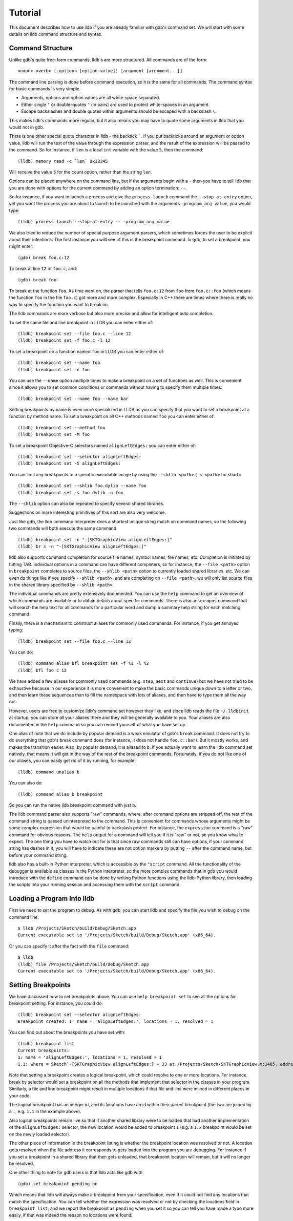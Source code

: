 Tutorial
========

This document describes how to use lldb if you are already familiar with
gdb's command set. We will start with some details on lldb command structure and
syntax.

Command Structure
-----------------

Unlike gdb's quite free-form commands, lldb's are more structured. All commands
are of the form:

::

   <noun> <verb> [-options [option-value]] [argument [argument...]]

The command line parsing is done before command execution, so it is the same for
all commands. The command syntax for basic commands is very simple.

* Arguments, options and option values are all white-space separated.
* Either single ``'`` or double-quotes ``"`` (in pairs) are used to protect white-spaces
  in an argument.
* Escape backslashes and double quotes within arguments should be escaped
  with a backslash ``\``.

This makes lldb's commands more regular, but it also means you may have to quote
some arguments in lldb that you would not in gdb.

There is one other special quote character in lldb - the backtick `````.
If you put backticks around an argument or option value, lldb will run the text
of the value through the expression parser, and the result of the expression
will be passed to the command.  So for instance, if ``len`` is a local
``int`` variable with the value ``5``, then the command:

::

   (lldb) memory read -c `len` 0x12345

Will receive the value ``5`` for the count option, rather than the string ``len``.

Options can be placed anywhere on the command line, but if the arguments begin
with a ``-`` then you have to tell lldb that you are done with options for the
current command by adding an option termination: ``--``.

So for instance, if you want to launch a process and give the ``process launch``
command the ``--stop-at-entry`` option, yet you want the process you are about
to launch to be launched with the arguments ``-program_arg value``, you would type:

::

   (lldb) process launch --stop-at-entry -- -program_arg value

We also tried to reduce the number of special purpose argument parsers, which
sometimes forces the user to be explicit about their intentions. The first
instance you willl see of this is the breakpoint command. In gdb, to set a
breakpoint, you might enter:

::

   (gdb) break foo.c:12

To break at line ``12`` of ``foo.c``, and:

::

   (gdb) break foo

To break at the function ``foo``. As time went on, the parser that tells ``foo.c:12``
from ``foo`` from ``foo.c::foo`` (which means the function ``foo`` in the file ``foo.c``)
got more and more complex. Especially in C++ there are times where there is
really no way to specify the function you want to break on.

The lldb commands are more verbose but also more precise and allow for
intelligent auto completion.

To set the same file and line breakpoint in LLDB you can enter either of:

::

   (lldb) breakpoint set --file foo.c --line 12
   (lldb) breakpoint set -f foo.c -l 12

To set a breakpoint on a function named ``foo`` in LLDB you can enter either of:

::

   (lldb) breakpoint set --name foo
   (lldb) breakpoint set -n foo

You can use the ``--name`` option multiple times to make a breakpoint on a set of
functions as well. This is convenient since it allows you to set common
conditions or commands without having to specify them multiple times:

::

   (lldb) breakpoint set --name foo --name bar

Setting breakpoints by name is even more specialized in LLDB as you can specify
that you want to set a breakpoint at a function by method name. To set a
breakpoint on all C++ methods named ``foo`` you can enter either of:

::

   (lldb) breakpoint set --method foo
   (lldb) breakpoint set -M foo


To set a breakpoint Objective-C selectors named ``alignLeftEdges:`` you can enter either of:

::

   (lldb) breakpoint set --selector alignLeftEdges:
   (lldb) breakpoint set -S alignLeftEdges:

You can limit any breakpoints to a specific executable image by using the
``--shlib <path>`` (``-s <path>`` for short):

::

   (lldb) breakpoint set --shlib foo.dylib --name foo
   (lldb) breakpoint set -s foo.dylib -n foo

The ``--shlib`` option can also be repeated to specify several shared libraries.

Suggestions on more interesting primitives of this sort are also very welcome.

Just like gdb, the lldb command interpreter does a shortest unique string match
on command names, so the following two commands will both execute the same
command:

::

   (lldb) breakpoint set -n "-[SKTGraphicView alignLeftEdges:]"
   (lldb) br s -n "-[SKTGraphicView alignLeftEdges:]"

lldb also supports command completion for source file names, symbol names, file
names, etc. Completion is initiated by hitting TAB. Individual options in a
command can have different completers, so for instance, the ``--file <path>``
option in ``breakpoint`` completes to source files, the ``--shlib <path>`` option
to currently loaded shared libraries, etc. We can even do things like if you
specify ``--shlib <path>``, and are completing on ``--file <path>``, we will only
list source files in the shared library specified by ``--shlib <path>``.

The individual commands are pretty extensively documented. You can use the ``help``
command to get an overview of which commands are available or to obtain details
about specific commands. There is also an ``apropos`` command that will search the
help text for all commands for a particular word and dump a summary help string
for each matching command.

Finally, there is a mechanism to construct aliases for commonly used commands.
For instance, if you get annoyed typing:

::

   (lldb) breakpoint set --file foo.c --line 12

You can do:

::

   (lldb) command alias bfl breakpoint set -f %1 -l %2
   (lldb) bfl foo.c 12

We have added a few aliases for commonly used commands (e.g. ``step``, ``next`` and
``continue``) but we have not tried to be exhaustive because in our experience it
is more convenient to make the basic commands unique down to a letter or two,
and then learn these sequences than to fill the namespace with lots of aliases,
and then have to type them all the way out.

However, users are free to customize lldb's command set however they like, and
since lldb reads the file ``~/.lldbinit`` at startup, you can store all your
aliases there and they will be generally available to you. Your aliases are
also documented in the ``help`` command so you can remind yourself of what you have
set up.

One alias of note that we do include by popular demand is a weak emulator of
gdb's ``break`` command. It does not try to do everything that gdb's break command
does (for instance, it does not handle ``foo.c::bar``). But it mostly works, and
makes the transition easier. Also, by popular demand, it is aliased to ``b``. If you
actually want to learn the lldb command set natively, that means it will get in
the way of the rest of the breakpoint commands. Fortunately, if you do not like
one of our aliases, you can easily get rid of it by running, for example:

::

   (lldb) command unalias b

You can also do:

::

   (lldb) command alias b breakpoint

So you can run the native lldb breakpoint command with just ``b``.

The lldb command parser also supports "raw" commands, where, after command
options are stripped off, the rest of the command string is passed
uninterpreted to the command. This is convenient for commands whose arguments
might be some complex expression that would be painful to backslash protect.
For instance, the ``expression`` command is a "raw" command for obvious reasons.
The ``help`` output for a command will tell you if it is "raw" or not, so you
know what to expect. The one thing you have to watch out for is that since raw
commands still can have options, if your command string has dashes in it,
you will have to indicate these are not option markers by putting ``--`` after the
command name, but before your command string.

lldb also has a built-in Python interpreter, which is accessible by the
``"script`` command. All the functionality of the debugger is available as classes
in the Python interpreter, so the more complex commands that in gdb you would
introduce with the ``define`` command can be done by writing Python functions
using the lldb-Python library, then loading the scripts into your running
session and accessing them with the ``script`` command.

Loading a Program Into lldb
---------------------------

First we need to set the program to debug. As with gdb, you can start lldb and
specify the file you wish to debug on the command line:

::

   $ lldb /Projects/Sketch/build/Debug/Sketch.app
   Current executable set to '/Projects/Sketch/build/Debug/Sketch.app' (x86_64).

Or you can specify it after the fact with the ``file`` command:

::

   $ lldb
   (lldb) file /Projects/Sketch/build/Debug/Sketch.app
   Current executable set to '/Projects/Sketch/build/Debug/Sketch.app' (x86_64).

Setting Breakpoints
-------------------

We have discussed how to set breakpoints above. You can use ``help breakpoint set``
to see all the options for breakpoint setting. For instance, you could do:

::

   (lldb) breakpoint set --selector alignLeftEdges:
   Breakpoint created: 1: name = 'alignLeftEdges:', locations = 1, resolved = 1

You can find out about the breakpoints you have set with:

::

   (lldb) breakpoint list
   Current breakpoints:
   1: name = 'alignLeftEdges:', locations = 1, resolved = 1
   1.1: where = Sketch`-[SKTGraphicView alignLeftEdges:] + 33 at /Projects/Sketch/SKTGraphicView.m:1405, address = 0x0000000100010d5b, resolved, hit count = 0


Note that setting a breakpoint creates a logical breakpoint, which could
resolve to one or more locations. For instance, break by selector would set a
breakpoint on all the methods that implement that selector in the classes in
your program. Similarly, a file and line breakpoint might result in multiple
locations if that file and line were inlined in different places in your code.

The logical breakpoint has an integer id, and its locations have an id within
their parent breakpoint (the two are joined by a ``.``, e.g. ``1.1`` in the example
above).

Also logical breakpoints remain live so that if another shared library were
to be loaded that had another implementation of the ``alignLeftEdges:`` selector,
the new location would be added to breakpoint ``1`` (e.g. a ``1.2`` breakpoint would
be set on the newly loaded selector).

The other piece of information in the breakpoint listing is whether the
breakpoint location was resolved or not. A location gets resolved when the file
address it corresponds to gets loaded into the program you are debugging. For
instance if you set a breakpoint in a shared library that then gets unloaded,
that breakpoint location will remain, but it will no longer be resolved.

One other thing to note for gdb users is that lldb acts like gdb with:

::

   (gdb) set breakpoint pending on

Which means that lldb will always make a breakpoint from your specification, even if it
could not find any locations that match the specification. You can tell whether
the expression was resolved or not by checking the locations field in
``breakpoint list``, and we report the breakpoint as ``pending`` when you set it so
you can tell you have made a typo more easily, if that was indeed the reason no
locations were found:

::

   (lldb) breakpoint set --file foo.c --line 12
   Breakpoint created: 2: file ='foo.c', line = 12, locations = 0 (pending)
   WARNING: Unable to resolve breakpoint to any actual locations.

You can delete, disable, set conditions and ignore counts either on all the
locations generated by your logical breakpoint, or on any one of the particular
locations your specification resolved to. For instance, if we wanted to add a
command to print a backtrace when we hit this breakpoint we could do:

::

   (lldb) breakpoint command add 1.1
   Enter your debugger command(s). Type 'DONE' to end.
   > bt
   > DONE

By default, the breakpoint command add command takes lldb command line
commands. You can also specify this explicitly by passing the ``--command``
option. Use ``--script`` if you want to implement your breakpoint command using
the Python script instead.

This is a convenient point to bring up another feature of the lldb command
``help``. Do:

::

   (lldb) help break command add
   Add a set of commands to a breakpoint, to be executed whenever the breakpoint is hit.

   Syntax: breakpoint command add <cmd-options> <breakpt-id>
   etc...

When you see arguments to commands specified in the ``Syntax`` section in angle brackets
like ``<breakpt-id>``, that indicates that that is some common argument type that
you can get further help on from the command system. So in this case you could
do:

::

   (lldb) help <breakpt-id> <breakpt-id> -- Breakpoint ID's consist major and
   minor numbers; the major etc...

Breakpoint Names
----------------

Breakpoints carry two orthogonal sets of information: one specifies where to set
the breakpoint, and the other how to react when the breakpoint is hit. The latter
set of information (e.g. commands, conditions, hit-count, auto-continue...) we
call breakpoint options.

It is fairly common to want to apply one set of options to a number of breakpoints.
For instance, you might want to check that ``self == nil`` and if it is, print a
backtrace and continue, on a number of methods. One convenient way to do that would
be to make all the breakpoints, then configure the options with:

::

   (lldb) breakpoint modify -c "self == nil" -C bt --auto-continue 1 2 3

That is not too bad, but you have to repeat this for every new breakpoint you make,
and if you wanted to change the options, you have to remember all the ones you are
using this way.

Breakpoint names provide a convenient solution to this problem. The simple solution
would be to use the name to gather the breakpoints you want to affect this way into
a group. So when you make the breakpoint you would do:

::

   (lldb) breakpoint set -N SelfNil

Then when you have made all your breakpoints, you can set up or modify the options
using the name to collect all the relevant breakpoints.

::

   (lldb) breakpoint modify -c "self == nil" -C bt --auto-continue SelfNil

That is better, but suffers from the problem that when new breakpoints get
added, they do not pick up these modifications, and the options only exist in
the context of actual breakpoints, so they are hard to store and reuse.

An even better solution is to make a fully configured breakpoint name:

::

   (lldb) breakpoint name configure -c "self == nil" -C bt --auto-continue SelfNil

Then you can apply the name to your breakpoints, and they will all pick up
these options. The connection from name to breakpoints remains live, so when
you change the options configured on the name, all the breakpoints pick up
those changes. This makes it easy to use configured names to experiment with
your options.

You can make breakpoint names in your ``.lldbinit`` file, so you can use them to
can behaviors that you have found useful and reapply them in future sessions.

You can also make a breakpoint name from the options set on a breakpoint:

::

   (lldb) breakpoint name configure -B 1 SelfNil

which makes it easy to copy behavior from one breakpoint to a set of others.

Setting Watchpoints
-------------------

In addition to breakpoints, you can use help watchpoint to see all the commands
for watchpoint manipulations. For instance, we might do the following to watch
a variable called ``global`` for write operation, but only stop if the condition
``(global==5)`` is true:

::

   (lldb) watch set var global
   Watchpoint created: Watchpoint 1: addr = 0x100001018 size = 4 state = enabled type = w
      declare @ '/Volumes/data/lldb/svn/ToT/test/functionalities/watchpoint/watchpoint_commands/condition/main.cpp:12'
   (lldb) watch modify -c '(global==5)'
   (lldb) watch list
   Current watchpoints:
   Watchpoint 1: addr = 0x100001018 size = 4 state = enabled type = w
      declare @ '/Volumes/data/lldb/svn/ToT/test/functionalities/watchpoint/watchpoint_commands/condition/main.cpp:12'
      condition = '(global==5)'
   (lldb) c
   Process 15562 resuming
   (lldb) about to write to 'global'...
   Process 15562 stopped and was programmatically restarted.
   Process 15562 stopped and was programmatically restarted.
   Process 15562 stopped and was programmatically restarted.
   Process 15562 stopped and was programmatically restarted.
   Process 15562 stopped
   * thread #1: tid = 0x1c03, 0x0000000100000ef5 a.out`modify + 21 at main.cpp:16, stop reason = watchpoint 1
      frame #0: 0x0000000100000ef5 a.out`modify + 21 at main.cpp:16
      13
      14  	static void modify(int32_t &var) {
      15  	    ++var;
   -> 16  	}
      17
      18  	int main(int argc, char** argv) {
      19  	    int local = 0;
   (lldb) bt
   * thread #1: tid = 0x1c03, 0x0000000100000ef5 a.out`modify + 21 at main.cpp:16, stop reason = watchpoint 1
      frame #0: 0x0000000100000ef5 a.out`modify + 21 at main.cpp:16
      frame #1: 0x0000000100000eac a.out`main + 108 at main.cpp:25
      frame #2: 0x00007fff8ac9c7e1 libdyld.dylib`start + 1
   (lldb) frame var global
   (int32_t) global = 5
   (lldb) watch list -v
   Current watchpoints:
   Watchpoint 1: addr = 0x100001018 size = 4 state = enabled type = w
      declare @ '/Volumes/data/lldb/svn/ToT/test/functionalities/watchpoint/watchpoint_commands/condition/main.cpp:12'
      condition = '(global==5)'
      hit_count = 5     ignore_count = 0
   (lldb)

Starting or Attaching to Your Program
-------------------------------------

To launch a program in lldb you will use the ``process launch`` command or one of
its built in aliases:

::

   (lldb) process launch
   (lldb) run
   (lldb) r

You can also attach to a process by process ID or process name. When attaching
to a process by name, lldb also supports the ``--waitfor`` option which waits for
the next process that has that name to show up, and attaches to it

::

   (lldb) process attach --pid 123
   (lldb) process attach --name Sketch
   (lldb) process attach --name Sketch --waitfor

After you launch or attach to a process, your process might stop somewhere:

::

   (lldb) process attach -p 12345
   Process 46915 Attaching
   Process 46915 Stopped
   1 of 3 threads stopped with reasons:
   * thread #1: tid = 0x2c03, 0x00007fff85cac76a, where = libSystem.B.dylib`__getdirentries64 + 10, stop reason = signal = SIGSTOP, queue = com.apple.main-thread

Note the line that says ``1 of 3 threads stopped with reasons:`` and the lines
that follow it. In a multi-threaded environment it is very common for more than
one thread to hit your breakpoint(s) before the kernel actually returns control
to the debugger. In that case, you will see all the threads that stopped for
some interesting reason listed in the stop message.

Controlling Your Program
------------------------

After launching, we can continue until we hit our breakpoint. The primitive commands
for process control all exist under the "thread" command:

::

   (lldb) thread continue
   Resuming thread 0x2c03 in process 46915
   Resuming process 46915
   (lldb)

At present you can only operate on one thread at a time, but the design will
ultimately support saying "step over the function in Thread 1, and step into the
function in Thread 2, and continue Thread 3" etc. When we eventually support
keeping some threads running while others are stopped this will be particularly
important. For convenience, however, all the stepping commands have easy aliases.
So ``thread continue`` is just ``c``, etc.

The other program stepping commands are pretty much the same as in gdb. You have got:

::

   (lldb) thread step-in    // The same as gdb's "step" or "s"
   (lldb) thread step-over  // The same as gdb's "next" or "n"
   (lldb) thread step-out   // The same as gdb's "finish" or "f"

By default, lldb does defined aliases to all common gdb process control commands
(``s``, ``step``, ``n``, ``next``, ``finish``). If we have missed any, please add
them to your ``~/.lldbinit`` file using the ``command alias`` command.

lldb also supports the step by instruction versions:

::


   (lldb) thread step-inst       // The same as gdb's "stepi" / "si"
   (lldb) thread step-over-inst  // The same as gdb's "nexti" / "ni"

Finally, lldb has a run until line or frame exit stepping mode:

::

   (lldb) thread until 100

This command will run the thread in the current frame until it reaches line 100
in this frame or stops if it leaves the current frame. This is a pretty close
equivalent to gdb's ``until`` command.

A process, by default, will share the lldb terminal with the inferior process.
When in this mode, much like when debugging with gdb, when the process is
running anything you type will go to the ``STDIN`` of the inferior process. To
interrupt your inferior program, type ``CTRL+C``.

If you attach to a process, or launch a process with the ``--no-stdin`` option,
the command interpreter is always available to enter commands. It might be a
little disconcerting to gdb users to always have an ``(lldb)`` prompt. This allows
you to set a breakpoint, or use any other command without having to explicitly
interrupt the program you are debugging:

::

   (lldb) process continue
   (lldb) breakpoint set --name stop_here

There are many commands that won't work while running, and the command
interpreter will let you know when this is the case. Please file an issue if
it does not. This way of operation will set us up for a future debugging
mode called thread centric debugging. This mode will allow us to run all
threads and only stop the threads that are at breakpoints or have exceptions or
signals.

The commands that currently work while running include interrupting the process
to halt execution (``process interrupt``), getting the process status (``process status``),
breakpoint setting and clearing (``breakpoint [set|clear|enable|disable|list] ...``),
and memory reading and writing (``memory [read|write] ...``).

The question of disabling stdio when running brings up a good opportunity to
show how to set debugger properties. If you always want to run in
the ``--no-stdin`` mode, you can set this as a generic process property using the
lldb ``settings`` command, which is equivalent to gdb's ``set`` command.
In this case you would say:

::

   (lldb) settings set target.process.disable-stdio true

Over time, gdb's ``set`` command became a wilderness of disordered options, so
that there were useful options that even experienced gdb users did not know
about because they were too hard to find. lldb instead organizes the settings
hierarchically using the structure of the basic entities in the debugger. For
the most part anywhere you can specify a setting on a generic entity (threads,
for example) you can also apply the option to a particular instance. You can
view the available settings with the command ``settings list`` and there is help
on the settings command explaining how it works more generally.

Examining Thread State
----------------------

Once you have stopped, lldb will choose a current thread, usually the one that
stopped "for a reason", and a current frame in that thread (on stop this is
always the bottom-most frame). Many the commands for inspecting state work on
this current thread/frame.

To inspect the current state of your process, you can start with the threads:

::

   (lldb) thread list
   Process 46915 state is Stopped
   * thread #1: tid = 0x2c03, 0x00007fff85cac76a, where = libSystem.B.dylib`__getdirentries64 + 10, stop reason = signal = SIGSTOP, queue = com.apple.main-thread
   thread #2: tid = 0x2e03, 0x00007fff85cbb08a, where = libSystem.B.dylib`kevent + 10, queue = com.apple.libdispatch-manager
   thread #3: tid = 0x2f03, 0x00007fff85cbbeaa, where = libSystem.B.dylib`__workq_kernreturn + 10

The ``*`` indicates that Thread 1 is the current thread. To get a backtrace for
that thread, do:

::

   (lldb) thread backtrace
   thread #1: tid = 0x2c03, stop reason = breakpoint 1.1, queue = com.apple.main-thread
   frame #0: 0x0000000100010d5b, where = Sketch`-[SKTGraphicView alignLeftEdges:] + 33 at /Projects/Sketch/SKTGraphicView.m:1405
   frame #1: 0x00007fff8602d152, where = AppKit`-[NSApplication sendAction:to:from:] + 95
   frame #2: 0x00007fff860516be, where = AppKit`-[NSMenuItem _corePerformAction] + 365
   frame #3: 0x00007fff86051428, where = AppKit`-[NSCarbonMenuImpl performActionWithHighlightingForItemAtIndex:] + 121
   frame #4: 0x00007fff860370c1, where = AppKit`-[NSMenu performKeyEquivalent:] + 272
   frame #5: 0x00007fff86035e69, where = AppKit`-[NSApplication _handleKeyEquivalent:] + 559
   frame #6: 0x00007fff85f06aa1, where = AppKit`-[NSApplication sendEvent:] + 3630
   frame #7: 0x00007fff85e9d922, where = AppKit`-[NSApplication run] + 474
   frame #8: 0x00007fff85e965f8, where = AppKit`NSApplicationMain + 364
   frame #9: 0x0000000100015ae3, where = Sketch`main + 33 at /Projects/Sketch/SKTMain.m:11
   frame #10: 0x0000000100000f20, where = Sketch`start + 52

You can also provide a list of threads to backtrace, or the keyword ``all`` to see all threads:

::

   (lldb) thread backtrace all

You can select the current thread, which will be used by default in all the
commands in the next section, with the ``thread select`` command:

::

   (lldb) thread select 2

where the thread index is just the one shown in the ``thread list`` listing.


Examining Stack Frame State
---------------------------

The most convenient way to inspect a frame's arguments and local variables is
to use the ``frame variable`` command:

::

   (lldb) frame variable
   self = (SKTGraphicView *) 0x0000000100208b40
   _cmd = (struct objc_selector *) 0x000000010001bae1
   sender = (id) 0x00000001001264e0
   selection = (NSArray *) 0x00000001001264e0
   i = (NSUInteger) 0x00000001001264e0
   c = (NSUInteger) 0x00000001001253b0

As you see above, if you do not specify any variable names, all arguments and
locals will be shown. If you call ``frame variable`` passing in the names of
particular local variables, only those variables will be printed. For instance:

::

   (lldb) frame variable self
   (SKTGraphicView *) self = 0x0000000100208b40

You can also pass in a path to some sub-element of one of the available locals,
and that sub-element will be printed. For instance:

::

   (lldb) frame variable self.isa
   (struct objc_class *) self.isa = 0x0000000100023730

The ``frame variable`` command is not a full expression parser but it does
support a few simple operations like ``&``, ``*``, ``->``, ``[]`` (no
overloaded operators). The array brackets can be used on pointers to treat
pointers as arrays:

::

   (lldb) frame variable *self
   (SKTGraphicView *) self = 0x0000000100208b40
   (NSView) NSView = {
   (NSResponder) NSResponder = {
   ...

   (lldb) frame variable &self
   (SKTGraphicView **) &self = 0x0000000100304ab

   (lldb) frame variable argv[0]
   (char const *) argv[0] = 0x00007fff5fbffaf8 "/Projects/Sketch/build/Debug/Sketch.app/Contents/MacOS/Sketch"

The frame variable command will also perform "object printing" operations on
variables (currently we only support ObjC printing, using the object's
``description`` method. Turn this on by passing the ``-o`` flag to frame variable:

::

   (lldb) frame variable -o self (SKTGraphicView *) self = 0x0000000100208b40 <SKTGraphicView: 0x100208b40>
   You can select another frame to view with the "frame select" command

   (lldb) frame select 9
   frame #9: 0x0000000100015ae3, where = Sketch`function1 + 33 at /Projects/Sketch/SKTFunctions.m:11

You can also move up and down the stack by passing the ``--relative`` (``-r``) option.
We also have built-in aliases ``u`` and ``d`` which behave like their gdb equivalents.
